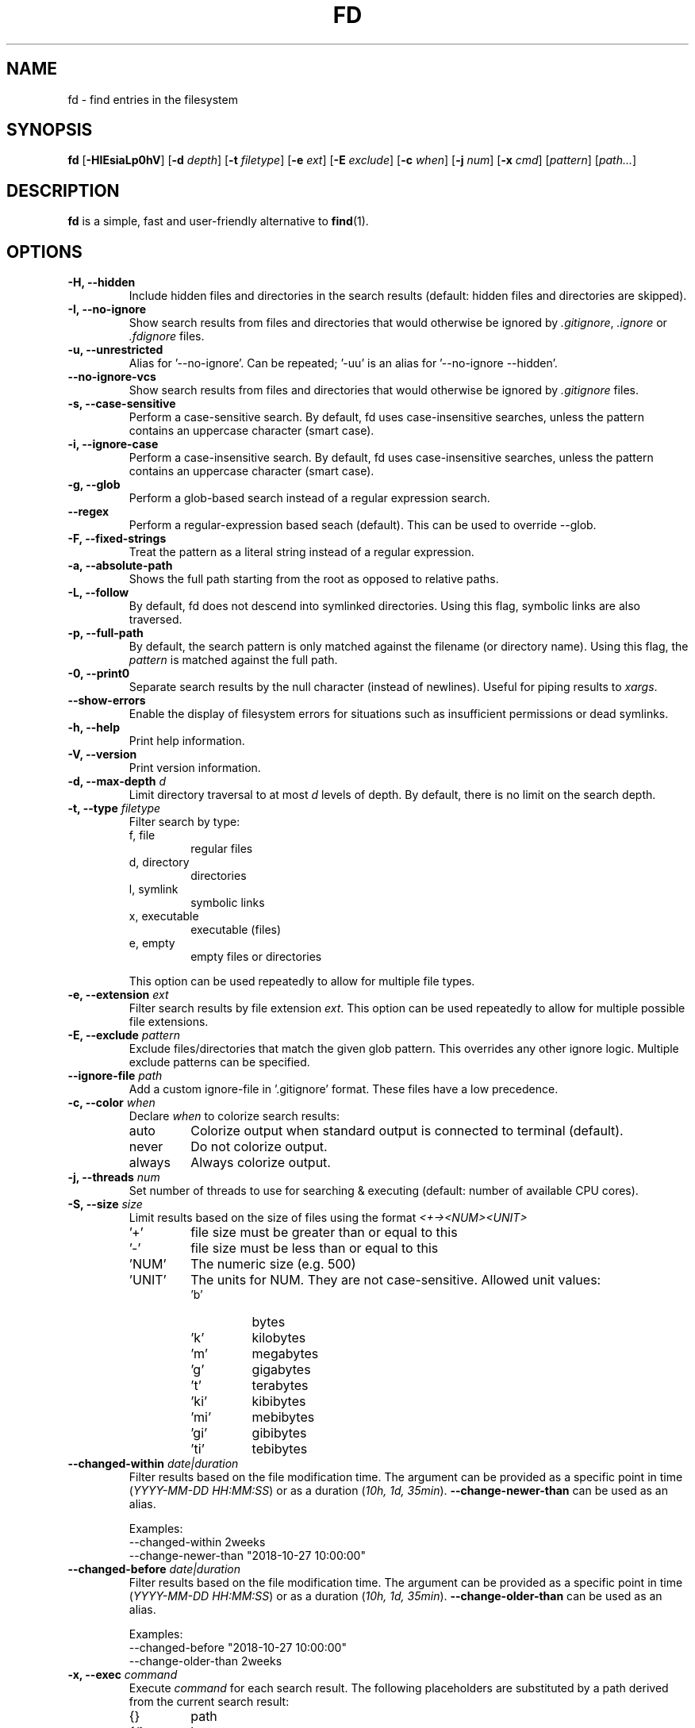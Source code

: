 .TH FD 1
.SH NAME
fd \- find entries in the filesystem
.SH SYNOPSIS
.B fd
.RB [ \-HIEsiaLp0hV ]
.RB [ \-d
.IR depth ]
.RB [ \-t
.IR filetype ]
.RB [ \-e
.IR ext ]
.RB [ \-E
.IR exclude ]
.RB [ \-c
.IR when ]
.RB [ \-j
.IR num ]
.RB [ \-x
.IR cmd ]
.RI [ pattern ]
.RI [ path... ]
.SH DESCRIPTION
.B fd
is a simple, fast and user-friendly alternative to
.BR find (1).
.SH OPTIONS
.TP
.B \-H, \-\-hidden
Include hidden files and directories in the search results
(default: hidden files and directories are skipped).
.TP
.B \-I, \-\-no\-ignore
Show search results from files and directories that would otherwise be ignored by
.IR .gitignore ,
.I .ignore
or
.I .fdignore
files.
.TP
.B \-u, \-\-unrestricted
Alias for '--no-ignore'. Can be repeated; '-uu' is an alias for '--no-ignore --hidden'.
.TP
.B \-\-no\-ignore\-vcs
Show search results from files and directories that would otherwise be ignored by
.I .gitignore
files.
.TP
.B \-s, \-\-case\-sensitive
Perform a case-sensitive search. By default, fd uses case-insensitive searches, unless the
pattern contains an uppercase character (smart case).
.TP
.B \-i, \-\-ignore\-case
Perform a case-insensitive search. By default, fd uses case-insensitive searches, unless the
pattern contains an uppercase character (smart case).
.TP
.B \-g, \-\-glob
Perform a glob-based search instead of a regular expression search.
.TP
.B \-\-regex
Perform a regular-expression based seach (default). This can be used to override --glob.
.TP
.B \-F, \-\-fixed\-strings
Treat the pattern as a literal string instead of a regular expression.
.TP
.B \-a, \-\-absolute\-path
Shows the full path starting from the root as opposed to relative paths.
.TP
.B \-L, \-\-follow
By default, fd does not descend into symlinked directories. Using this flag, symbolic links are
also traversed.
.TP
.B \-p, \-\-full\-path
By default, the search pattern is only matched against the filename (or directory name). Using
this flag, the
.I pattern
is matched against the full path.
.TP
.B \-0, \-\-print0
Separate search results by the null character (instead of newlines). Useful for piping results to
.IR xargs .
.TP
.B \-\-show-errors
Enable the display of filesystem errors for situations such as insufficient
permissions or dead symlinks.
.TP
.B \-h, \-\-help
Print help information.
.TP
.B \-V, \-\-version
Print version information.
.TP
.BI "\-d, \-\-max\-depth " d
Limit directory traversal to at most
.I d
levels of depth. By default, there is no limit on the search depth.
.TP
.BI "\-t, \-\-type " filetype
Filter search by type:
.RS
.IP "f, file"
regular files
.IP "d, directory"
directories
.IP "l, symlink"
symbolic links
.IP "x, executable"
executable (files)
.IP "e, empty"
empty files or directories
.RE

.RS
This option can be used repeatedly to allow for multiple file types.
.RE
.TP
.BI "\-e, \-\-extension " ext
Filter search results by file extension
.IR ext .
This option can be used repeatedly to allow for multiple possible file extensions.
.TP
.BI "\-E, \-\-exclude " pattern
Exclude files/directories that match the given glob pattern.
This overrides any other ignore logic.
Multiple exclude patterns can be specified.
.TP
.BI "\-\-ignore-file " path
Add a custom ignore-file in '.gitignore' format.
These files have a low precedence.
.TP
.BI "\-c, \-\-color " when
Declare
.I when
to colorize search results:
.RS
.IP auto
Colorize output when standard output is connected to terminal (default).
.IP never
Do not colorize output.
.IP always
Always colorize output.
.RE
.TP
.BI "\-j, \-\-threads " num
Set number of threads to use for searching & executing (default: number of available CPU cores).
.TP
.BI "\-S, \-\-size " size
Limit results based on the size of files using the format
.I <+-><NUM><UNIT>
.RS
.IP '+'
file size must be greater than or equal to this
.IP '-'
file size must be less than or equal to this
.IP 'NUM'
The numeric size (e.g. 500)
.IP 'UNIT'
The units for NUM. They are not case-sensitive.
Allowed unit values:
.RS
.IP 'b'
bytes
.IP 'k'
kilobytes
.IP 'm'
megabytes
.IP 'g'
gigabytes
.IP 't'
terabytes
.IP 'ki'
kibibytes
.IP 'mi'
mebibytes
.IP 'gi'
gibibytes
.IP 'ti'
tebibytes
.RE
.RE
.TP
.BI "\-\-changed-within " date|duration
Filter results based on the file modification time. The argument can be provided as a specific
point in time (\fIYYYY-MM-DD HH:MM:SS\fR) or as a duration (\fI10h, 1d, 35min\fR).
.B --change-newer-than
can be used as an alias.

Examples:
  \-\-changed-within 2weeks
  \-\-change-newer-than "2018-10-27 10:00:00"
.TP
.BI "\-\-changed-before " date|duration
Filter results based on the file modification time. The argument can be provided as a specific
point in time (\fIYYYY-MM-DD HH:MM:SS\fR) or as a duration (\fI10h, 1d, 35min\fR).
.B --change-older-than
can be used as an alias.

Examples:
  \-\-changed-before "2018-10-27 10:00:00"
  \-\-change-older-than 2weeks
.TP
.BI "\-x, \-\-exec " command
Execute
.I command
for each search result. The following placeholders are substituted by a path derived from the current search result:
.RS
.IP {}
path
.IP {/}
basename
.IP {//}
parent directory
.IP {.}
path without file extension
.IP {/.}
basename without file extension
.RE
.TP
.BI "\-X, \-\-exec-batch " command
Execute
.I command
with all search results at once.
A single occurence of the following placeholders is authorized and substituted by the paths derived from the search results before the command is executed:
.RS
.IP {}
path
.IP {/}
basename
.IP {//}
parent directory
.IP {.}
path without file extension
.IP {/.}
basename without file extension
.RE
.SH [PATTERN] SYNTAX
.TP
.B Matching one character
.RS
.IP '.'
Match any character
.IP '\ed'
Match a digit
.IP '\eD'
Match a non-digit character
.IP '\epN'
One-letter name Unicode character class
.IP '\ep{Greek}'
Unicode character class (general category or script)
.IP '\ePN'
Negated one-letter name Unicode character class
.IP '\eP{Greek}'
Negated Unicode character class (general category or script)
.RE
.TP
.B Character classes
.RS
.IP '[xyz]'
A character class matching either x, y or z (union)
.IP '[^xyz]'
A character class matching any character except x, y and z
.IP '[a-z]'
A character class matching any character in range a-z
.IP '[[:alpha:]]'
ASCII Character class ([A-Za-z])
.IP '[[:^alpha:]]'
Negated ASCII character class ([^A-Za-z])
.IP '[x[^xyz]]'
Nested/grouping character class (matching any character except y and z)
.IP '[a-y&&xyz]'
Intersection (matching x or y)
.IP '[0-9&&[^4]]'
Subtraction using intersection and negation (matching 0-9 except 4)
.IP '[0-9--4]'
Direct subtraction (matching 0-9 except 4)
.IP '[a-g~~b-h]'
Symmetric difference (matching `a` and `h` only)
.IP '[\e[\e]]'
Escaping in character classes (matching [ or ])
.RE  
.TP 
.B Composites
.RS
.IP 'xy'
Concatenation (x followed by y)
.IP 'x|y'
Alternation (x or y, prefer x)
.RE
.TP
.B Repetitions
.RS
.IP 'x*'
Match zero or more of x (greedy)
.IP 'x+'
Match one or more of x (greedy)
.IP 'x?'
Match zero or one of x (greedy)
.IP 'x*?'
Match zero or more of x (ungreedy/lazy)
.IP 'x+?'
Match one or more of x (ungreedy/lazy)
.IP 'x??'
Match zero or one of x (ungreedy/lazy)
.IP 'x{n,m}'
Match at least n x and at most m x (greedy)
.IP 'x{n,}'
Match at least n x (greedy)
.IP 'x{n}'
Match exactly n x
.IP 'x{n,m}?'
Match at least n x and at most m x (ungreedy/lazy)
.IP 'x{n,?}'
Match at least n x (ungreedy/lazy)
.IP 'x{n}?'
Match exactly n x
.RE
.TP
.B Empty matches
.IP '^'
Match the beginning of text
.IP '\(Do'
Match the end of text
.IP '\eA'
Match only the beginning of text
.IP '\ez'
Match only the end of text
.IP '\eb'
Match a unicode word boundary (\ew on one side and \eW, \eA, or \ez on other)
.IP '\eB'
not a Unicode word boundary
.RE
.TP
For more information, please see: https://docs.rs/regex/1.1.0/regex/#syntax
.SH ENVIRONMENT
.TP
.B LS_COLORS
Determines how to colorize search results, see
.BR dircolors (1) .
.SH EXAMPLES
.TP
.RI "Find files and directories that match the pattern '" needle "':"
$ fd needle
.TP
.RI "Start a search in a given directory (" /var/log "):"
$ fd nginx /var/log
.TP
.RI "Find all Python files (all files with the extention " .py ") in the current directory:"
$ fd -e py
.TP
.RI "Open all search results with vim:"
$ fd [pattern] -X vim
.TP
.RI "Find all files and sub-directories with matching (aa) in the current directory:"
$ fd "aa" 
.TP
.RI "Find all files and sub-directories with matching date patterns (YYYY-MM-DD) in the current direcotry:"
$ fd "\ed{1,4}-\ed{1,2}-\ed{1,2}"
.TP
.RI "Find all the files and sub-directories containing digits in the current directory:"
$ fd "[0-9]" 
.TP
.RI "Find all files with matching digit at the beginning (1 in this case) within the current directory:"
$ fd "^1"
.TP
.RI "Find all files with matching character at the end (a in this case) in a given directory (" /usr/local/bin "):"
$ fd "a$" /usr/local/bin
.SH SEE ALSO
.BR find (1)
